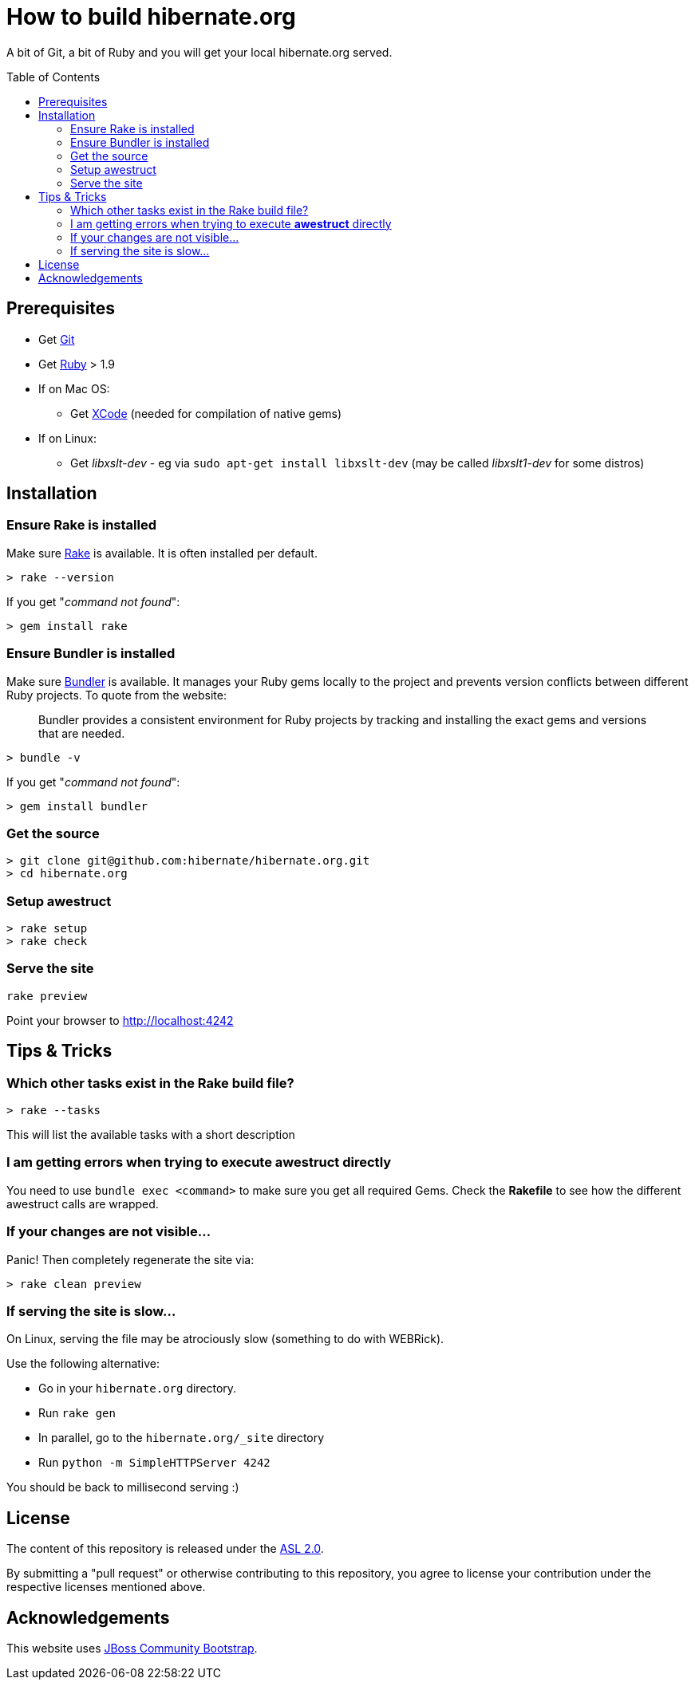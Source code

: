 = How to build hibernate.org
:awestruct-layout: title-nocol
:toc:
:toc-placement: preamble

A bit of Git, a bit of Ruby and you will get your local hibernate.org served.

== Prerequisites

* Get http://git-scm.com[Git]
* Get https://www.ruby-lang.org/en/[Ruby] > 1.9
* If on Mac OS:
** Get https://developer.apple.com/xcode/[XCode] (needed for compilation of native gems)
* If on Linux:
** Get _libxslt-dev_ - eg via `sudo apt-get install libxslt-dev` (may be called _libxslt1-dev_
for some distros)

== Installation

=== Ensure Rake is installed

Make sure https://github.com/jimweirich/rake[Rake] is available. It is often installed per default.

[source]
----
> rake --version
----

If you get "_command not found_":

[source]
----
> gem install rake
----

=== Ensure Bundler is installed

Make sure http://bundler.io/[Bundler] is available. It manages your Ruby gems locally to the project
and prevents version conflicts between different Ruby projects. To quote from the website:

____
Bundler provides a consistent environment for Ruby projects by tracking and installing the exact
gems and versions that are needed.
____

[source]
----
> bundle -v
----

If you get "_command not found_":

[source]
----
> gem install bundler
----

=== Get the source

[source]
----
> git clone git@github.com:hibernate/hibernate.org.git
> cd hibernate.org
----

=== Setup awestruct

[source]
----
> rake setup
> rake check
----

=== Serve the site

[source]
----
rake preview
----

Point your browser to http://localhost:4242

== Tips & Tricks

=== Which other tasks exist in the Rake build file?

[source]
----
> rake --tasks
----

This will list the available tasks with a short description

=== I am getting errors when trying to execute *awestruct* directly

You need to use `bundle exec <command>` to make sure you get all required Gems. Check the *Rakefile*
to see how the different awestruct calls are wrapped.

=== If your changes are not visible...

Panic! Then completely regenerate the site via:

[source]
----
> rake clean preview
----

=== If serving the site is slow...

On Linux, serving the file may be atrociously slow (something to do with WEBRick).

Use the following alternative:

* Go in your `hibernate.org` directory.
* Run  `rake gen`
* In parallel, go to the `hibernate.org/_site` directory
* Run `python -m SimpleHTTPServer 4242`

You should be back to millisecond serving :)

== License

The content of this repository is released under the link:http://www.apache.org/licenses/LICENSE-2.0.txt[ASL 2.0].

By submitting a "pull request" or otherwise contributing to this repository, you
agree to license your contribution under the respective licenses mentioned above.

== Acknowledgements

This website uses https://github.com/jbossorg/bootstrap-community[JBoss Community Bootstrap].


